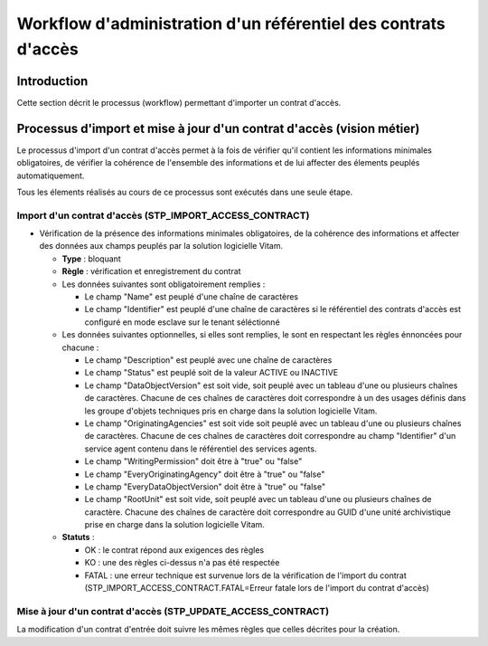 Workflow d'administration d'un référentiel des contrats d'accès
################################################################

Introduction
============

Cette section décrit le processus (workflow) permettant d'importer un contrat d'accès.

Processus d'import  et mise à jour d'un contrat d'accès (vision métier)
========================================================================

Le processus d'import d'un contrat d'accès permet à la fois de vérifier qu'il contient les informations minimales obligatoires, de vérifier la cohérence de l'ensemble des informations et de lui affecter des élements peuplés automatiquement.

Tous les élements réalisés au cours de ce processus sont exécutés dans une seule étape.

Import d'un contrat d'accès (STP_IMPORT_ACCESS_CONTRACT)
----------------------------------------------------------

* Vérification de la présence des informations minimales obligatoires, de la cohérence des informations et affecter des données aux champs peuplés par la solution logicielle Vitam.

  + **Type** : bloquant

  + **Règle** : vérification et enregistrement du contrat

  + Les données suivantes sont obligatoirement remplies :

    * Le champ "Name" est peuplé d'une chaîne de caractères
    * Le champ "Identifier" est peuplé d'une chaîne de caractères si le référentiel des contrats d'accès est configuré en mode esclave sur le tenant séléctionné

  + Les données suivantes optionnelles, si elles sont remplies, le sont en respectant les règles énnoncées pour chacune :

    * Le champ "Description" est peuplé avec une chaîne de caractères
    * Le champ "Status" est peuplé soit de la valeur ACTIVE ou INACTIVE
    * Le champ "DataObjectVersion" est soit vide, soit peuplé avec un tableau d'une ou plusieurs chaînes de caractères. Chacune de ces chaînes de caractères doit correspondre à un des usages définis dans les groupe d'objets techniques  pris en charge dans la solution logicielle Vitam.
    * Le champ "OriginatingAgencies" est soit vide soit peuplé avec un tableau d'une ou plusieurs chaînes de caractères. Chacune de ces chaînes de caractères doit correspondre au champ "Identifier" d'un service agent contenu dans le référentiel des services agents.
    * Le champ "WritingPermission" doit être à "true" ou "false"
    * Le champ "EveryOriginatingAgency" doit être à "true" ou "false"
    * Le champ "EveryDataObjectVersion" doit être à "true" ou "false"
    * Le champ "RootUnit" est soit vide, soit peuplé avec un tableau d'une ou plusieurs chaînes de caractère. Chacune des chaînes de caractère doit correspondre au GUID d'une unité archivistique prise en charge dans la solution logicielle Vitam.


  + **Statuts** :

    - OK : le contrat répond aux exigences des règles

    - KO : une des règles ci-dessus n'a pas été respectée

    - FATAL : une erreur technique est survenue lors de la vérification de l'import du contrat (STP_IMPORT_ACCESS_CONTRACT.FATAL=Erreur fatale lors de l'import du contrat d'accès)

Mise à jour d'un contrat d'accès (STP_UPDATE_ACCESS_CONTRACT)
----------------------------------------------------------

La modification d'un contrat d'entrée doit suivre les mêmes règles que celles décrites pour la création.
